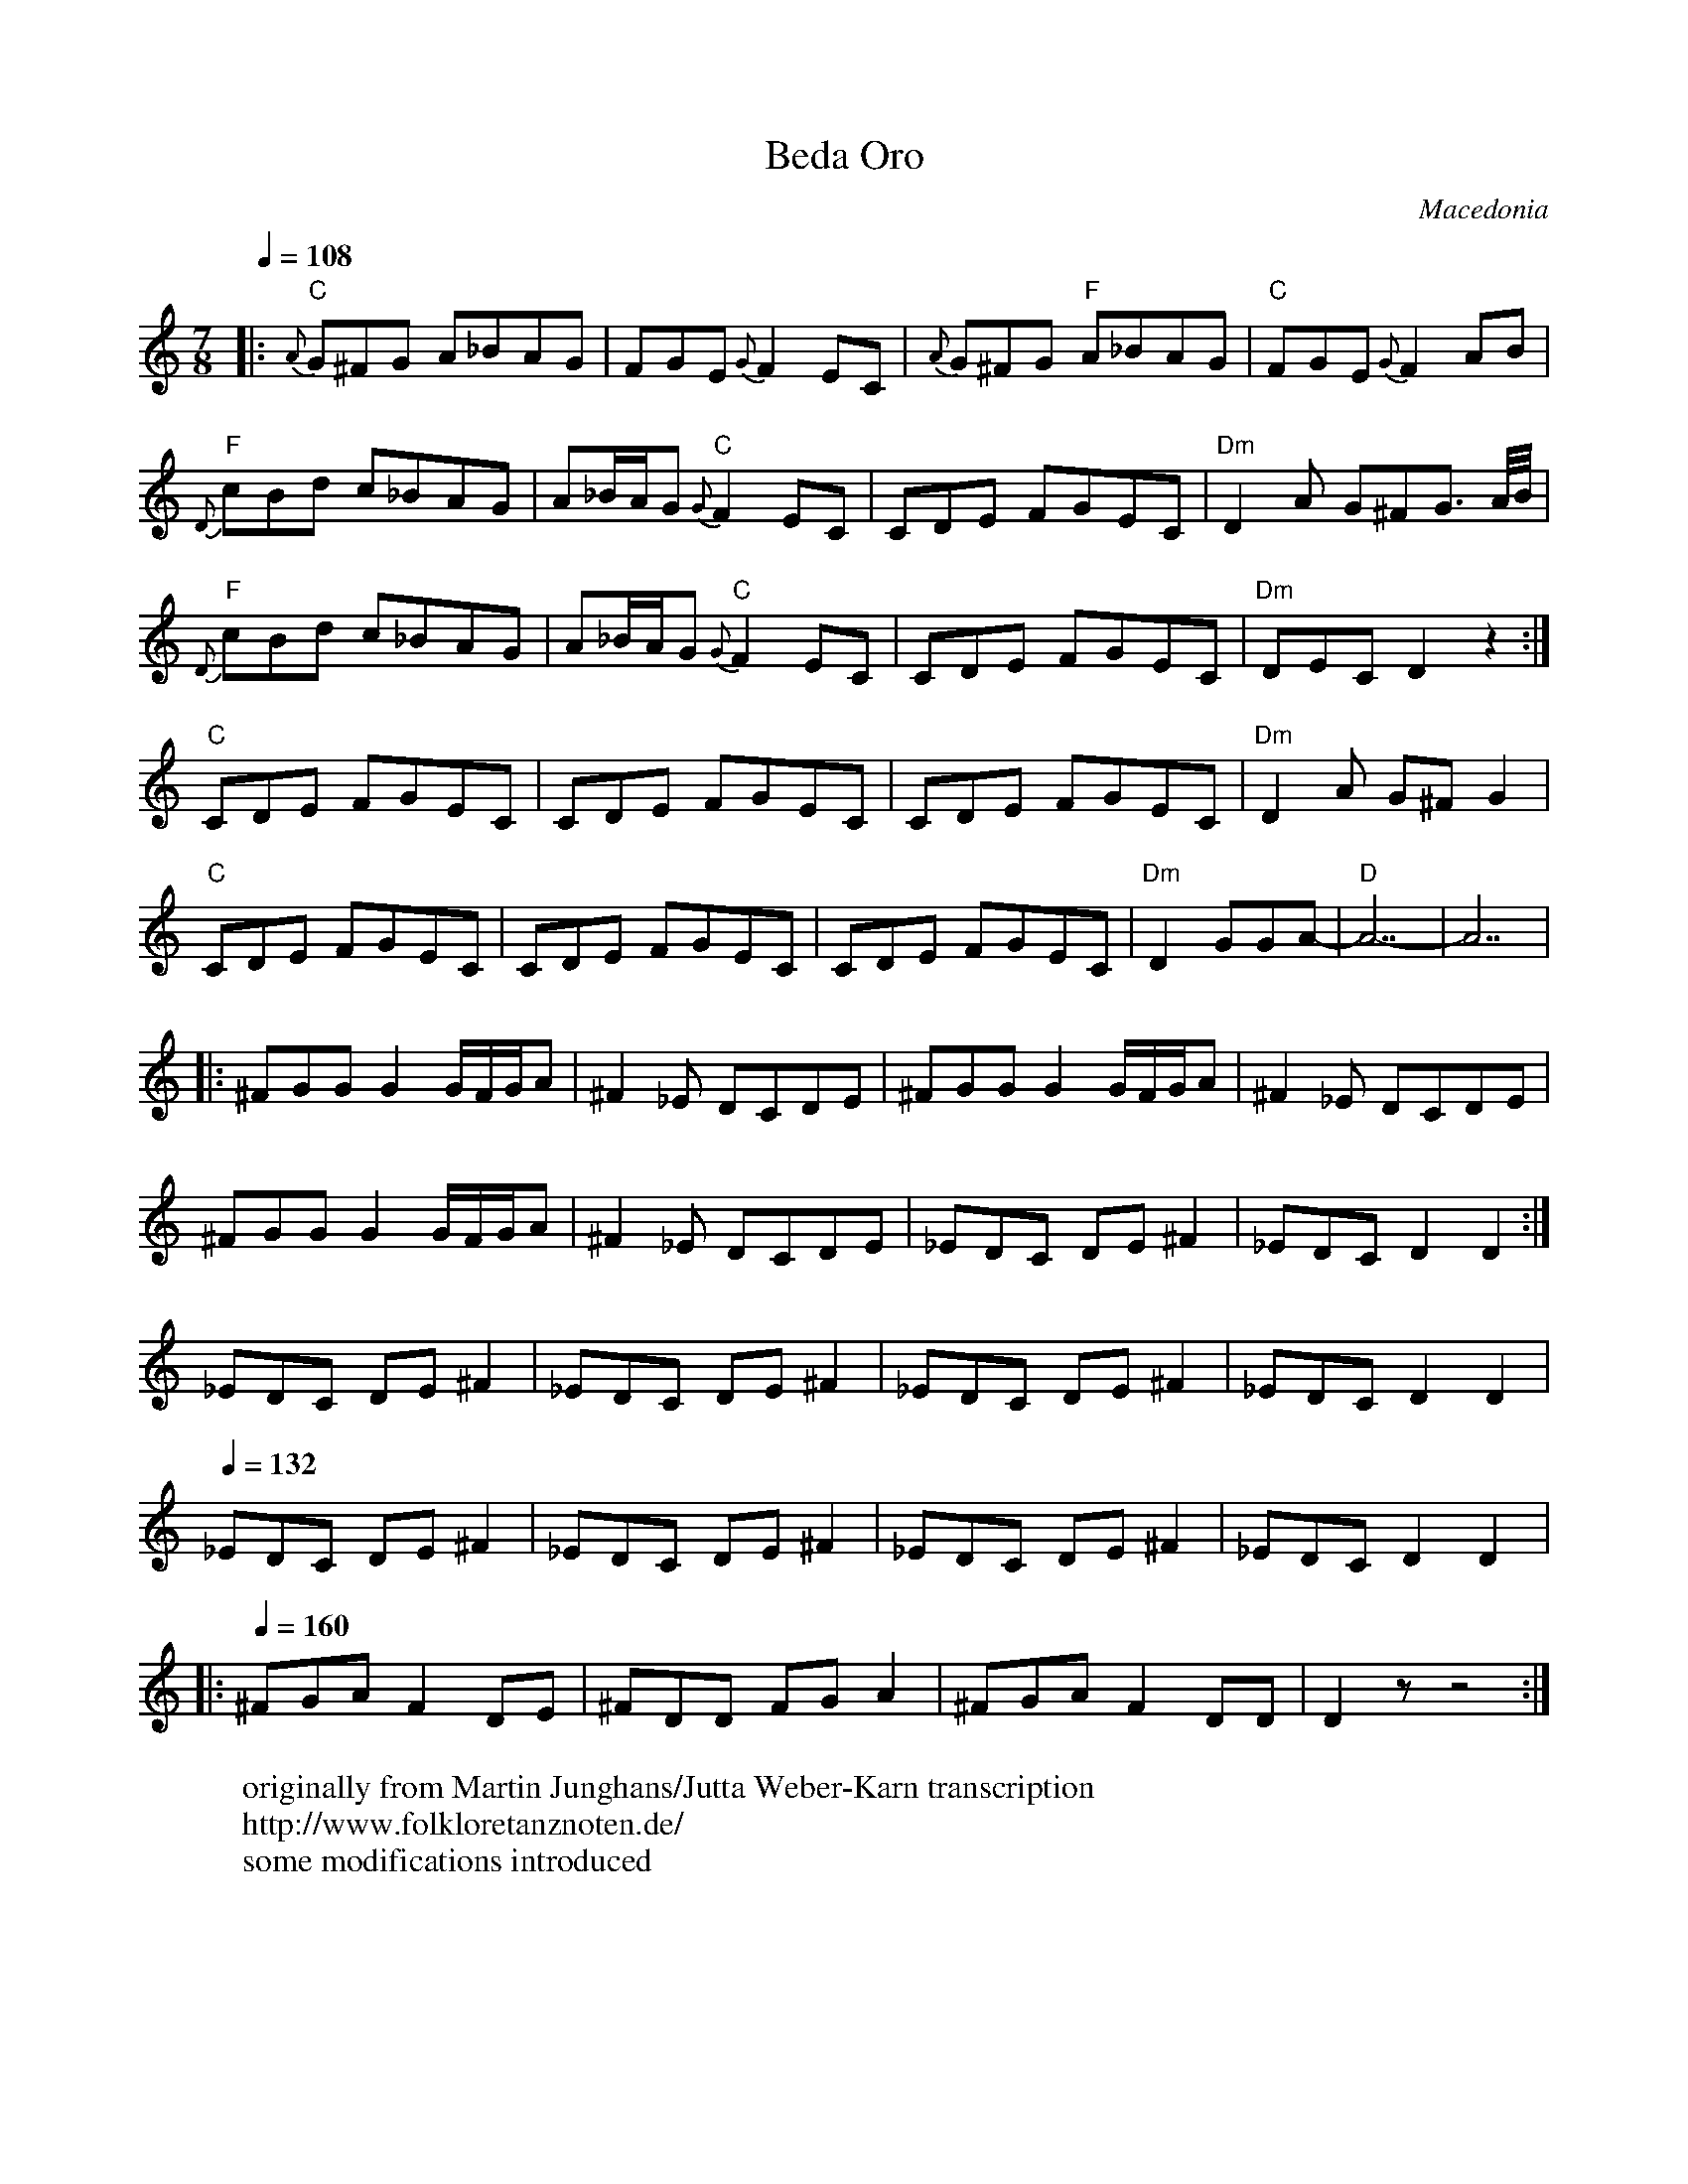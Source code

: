 X:2502
T: Beda Oro
O: Macedonia
W: originally from Martin Junghans/Jutta Weber-Karn transcription
W: http://www.folkloretanznoten.de/
W: some modifications introduced
M: 7/8
L: 1/8
Q: 1/4=108
K: Am
%%MIDI gchord fz2czcz
|:"C"{A}G^FG A_BAG|FGE {G}F2 EC|{A}G^FG "F"A_BAG|"C"FGE {G}F2 AB|
"F"{D}cBd c_BAG|A_B/A/G "C"{G}F2 EC|CDE FGEC|"Dm"D2A G^FG3/2 A/4B/4|
"F"{D}cBd c_BAG|A_B/A/G "C"{G}F2 EC|CDE FGEC|"Dm"DEC D2 z2:|
"C"CDE FGEC|CDE FGEC|CDE FGEC|"Dm"D2A G^F G2|
"C"CDE FGEC|CDE FGEC|CDE FGEC|"Dm"D2 GGA-|"D"A7-|A7|
|:^FGG G2 G/F/G/A|^F2 _E DCDE|^FGG G2 G/F/G/A|^F2 _E DCDE|
  ^FGG G2 G/F/G/A|^F2 _E DCDE|_EDC DE ^F2|_EDC D2 D2:|
_EDC DE ^F2| _EDC DE ^F2| _EDC DE ^F2| _EDC D2 D2|
Q:1/4=132
_EDC DE ^F2| _EDC DE ^F2| _EDC DE ^F2| _EDC D2 D2|:
Q:1/4=160
^FGA F2 DE|^FDD FG A2|^FGA F2 DD|D2z z4:|
